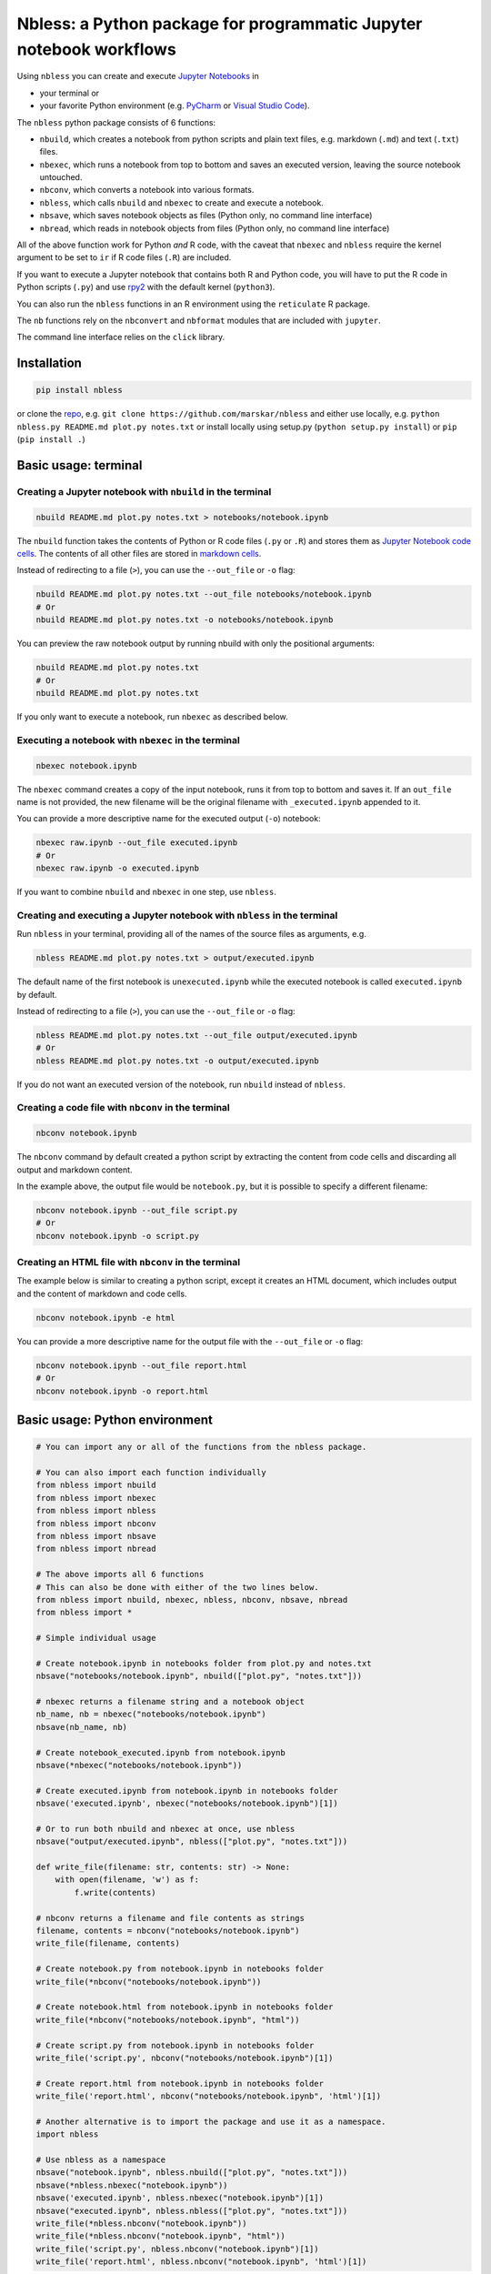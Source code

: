 Nbless: a Python package for programmatic Jupyter notebook workflows
====================================================================

Using ``nbless`` you can create and execute `Jupyter
Notebooks <http://jupyter-notebook.readthedocs.io/en/latest/examples/Notebook/What%20is%20the%20Jupyter%20Notebook.html>`__
in

- your terminal or
- your favorite Python environment (e.g. `PyCharm <https://www.jetbrains.com/pycharm/>`__ or `Visual Studio Code <https://code.visualstudio.com/docs/python/python-tutorial>`__).

The ``nbless`` python package consists of 6 functions:

- ``nbuild``, which creates a notebook from python scripts and plain text files, e.g. markdown (``.md``) and text (``.txt``) files.
- ``nbexec``, which runs a notebook from top to bottom and saves an executed version, leaving the source notebook untouched.
- ``nbconv``, which converts a notebook into various formats.
- ``nbless``, which calls ``nbuild`` and ``nbexec`` to create and execute a notebook.
- ``nbsave``, which saves notebook objects as files (Python only, no command line interface)
- ``nbread``, which reads in notebook objects from files (Python only, no command line interface)

All of the above function work for Python *and* R code, with the caveat
that ``nbexec`` and ``nbless`` require the kernel argument to be set to
``ir`` if R code files (``.R``) are included.

If you want to execute a Jupyter notebook that contains both R and
Python code, you will have to put the R code in Python scripts (``.py``)
and use `rpy2 <https://rpy2.readthedocs.io/>`__ with the default kernel
(``python3``).

You can also run the ``nbless`` functions in an R environment using the
``reticulate`` R package.

The ``nb`` functions rely on the ``nbconvert`` and ``nbformat`` modules
that are included with ``jupyter``.

The command line interface relies on the ``click`` library.

Installation
------------

.. code:: sh

    pip install nbless

or clone the `repo <https://github.com/marskar/nbless>`__, e.g.
``git clone https://github.com/marskar/nbless`` and either use locally,
e.g. ``python nbless.py README.md plot.py notes.txt`` or install locally
using setup.py (``python setup.py install``) or ``pip``
(``pip install .``)

Basic usage: terminal
---------------------

Creating a Jupyter notebook with ``nbuild`` in the terminal
~~~~~~~~~~~~~~~~~~~~~~~~~~~~~~~~~~~~~~~~~~~~~~~~~~~~~~~~~~~

.. code:: sh

    nbuild README.md plot.py notes.txt > notebooks/notebook.ipynb

The ``nbuild`` function takes the contents of Python or R code files
(``.py`` or ``.R``) and stores them as `Jupyter Notebook code
cells <https://jupyter-notebook.readthedocs.io/en/stable/examples/Notebook/Running%20Code.html>`__.
The contents of all other files are stored in `markdown
cells <https://jupyter-notebook.readthedocs.io/en/stable/examples/Notebook/Working%20With%20Markdown%20Cells.html>`__.

Instead of redirecting to a file (``>``), you can use the ``--out_file``
or ``-o`` flag:

.. code:: sh

    nbuild README.md plot.py notes.txt --out_file notebooks/notebook.ipynb
    # Or
    nbuild README.md plot.py notes.txt -o notebooks/notebook.ipynb

You can preview the raw notebook output by running nbuild with only the positional arguments:

.. code:: sh

    nbuild README.md plot.py notes.txt
    # Or
    nbuild README.md plot.py notes.txt

If you only want to execute a notebook, run ``nbexec`` as described below.

Executing a notebook with ``nbexec`` in the terminal
~~~~~~~~~~~~~~~~~~~~~~~~~~~~~~~~~~~~~~~~~~~~~~~~~~~~

.. code:: sh

    nbexec notebook.ipynb

The ``nbexec`` command creates a copy of the input notebook, runs it
from top to bottom and saves it. If an ``out_file`` name is not
provided, the new filename will be the original filename with
``_executed.ipynb`` appended to it.

You can provide a more descriptive name for the executed output (``-o``)
notebook:

.. code:: sh

    nbexec raw.ipynb --out_file executed.ipynb
    # Or
    nbexec raw.ipynb -o executed.ipynb

If you want to combine ``nbuild`` and ``nbexec`` in one step, use
``nbless``.

Creating and executing a Jupyter notebook with ``nbless`` in the terminal
~~~~~~~~~~~~~~~~~~~~~~~~~~~~~~~~~~~~~~~~~~~~~~~~~~~~~~~~~~~~~~~~~~~~~~~~~

Run ``nbless`` in your terminal, providing all of the names of the
source files as arguments, e.g.

.. code:: sh

    nbless README.md plot.py notes.txt > output/executed.ipynb

The default name of the first notebook is ``unexecuted.ipynb`` while the
executed notebook is called ``executed.ipynb`` by default.

Instead of redirecting to a file (``>``), you can use the ``--out_file``
or ``-o`` flag:

.. code:: sh

    nbless README.md plot.py notes.txt --out_file output/executed.ipynb
    # Or
    nbless README.md plot.py notes.txt -o output/executed.ipynb

If you do not want an executed version of the notebook, run ``nbuild``
instead of ``nbless``.

Creating a code file with ``nbconv`` in the terminal
~~~~~~~~~~~~~~~~~~~~~~~~~~~~~~~~~~~~~~~~~~~~~~~~~~~~

.. code:: sh

    nbconv notebook.ipynb

The ``nbconv`` command by default created a python script by extracting
the content from code cells and discarding all output and markdown
content.

In the example above, the output file would be ``notebook.py``, but it
is possible to specify a different filename:

.. code:: sh

    nbconv notebook.ipynb --out_file script.py
    # Or
    nbconv notebook.ipynb -o script.py

Creating an HTML file with ``nbconv`` in the terminal
~~~~~~~~~~~~~~~~~~~~~~~~~~~~~~~~~~~~~~~~~~~~~~~~~~~~~

The example below is similar to creating a python script, except it
creates an HTML document, which includes output and the content of
markdown and code cells.

.. code:: sh

    nbconv notebook.ipynb -e html

You can provide a more descriptive name for the output file with the
``--out_file`` or ``-o`` flag:

.. code:: sh

    nbconv notebook.ipynb --out_file report.html
    # Or
    nbconv notebook.ipynb -o report.html

Basic usage: Python environment
-------------------------------

.. code:: python

    # You can import any or all of the functions from the nbless package.

    # You can also import each function individually
    from nbless import nbuild
    from nbless import nbexec
    from nbless import nbless
    from nbless import nbconv
    from nbless import nbsave
    from nbless import nbread

    # The above imports all 6 functions
    # This can also be done with either of the two lines below.
    from nbless import nbuild, nbexec, nbless, nbconv, nbsave, nbread
    from nbless import *

    # Simple individual usage

    # Create notebook.ipynb in notebooks folder from plot.py and notes.txt
    nbsave("notebooks/notebook.ipynb", nbuild(["plot.py", "notes.txt"]))

    # nbexec returns a filename string and a notebook object
    nb_name, nb = nbexec("notebooks/notebook.ipynb")
    nbsave(nb_name, nb)

    # Create notebook_executed.ipynb from notebook.ipynb
    nbsave(*nbexec("notebooks/notebook.ipynb"))

    # Create executed.ipynb from notebook.ipynb in notebooks folder
    nbsave('executed.ipynb', nbexec("notebooks/notebook.ipynb")[1])

    # Or to run both nbuild and nbexec at once, use nbless
    nbsave("output/executed.ipynb", nbless(["plot.py", "notes.txt"]))

    def write_file(filename: str, contents: str) -> None:
        with open(filename, 'w') as f:
            f.write(contents)

    # nbconv returns a filename and file contents as strings
    filename, contents = nbconv("notebooks/notebook.ipynb")
    write_file(filename, contents)

    # Create notebook.py from notebook.ipynb in notebooks folder
    write_file(*nbconv("notebooks/notebook.ipynb"))

    # Create notebook.html from notebook.ipynb in notebooks folder
    write_file(*nbconv("notebooks/notebook.ipynb", "html"))

    # Create script.py from notebook.ipynb in notebooks folder
    write_file('script.py', nbconv("notebooks/notebook.ipynb")[1])

    # Create report.html from notebook.ipynb in notebooks folder
    write_file('report.html', nbconv("notebooks/notebook.ipynb", 'html')[1])

    # Another alternative is to import the package and use it as a namespace.
    import nbless

    # Use nbless as a namespace
    nbsave("notebook.ipynb", nbless.nbuild(["plot.py", "notes.txt"]))
    nbsave(*nbless.nbexec("notebook.ipynb"))
    nbsave('executed.ipynb', nbless.nbexec("notebook.ipynb")[1])
    nbsave("executed.ipynb", nbless.nbless(["plot.py", "notes.txt"]))
    write_file(*nbless.nbconv("notebook.ipynb"))
    write_file(*nbless.nbconv("notebook.ipynb", "html"))
    write_file('script.py', nbless.nbconv("notebook.ipynb")[1])
    write_file('report.html', nbless.nbconv("notebook.ipynb", 'html')[1])

Missing a dependency?
~~~~~~~~~~~~~~~~~~~~~

If you installed via ``pip`` or ``setup.py``, you should have both of
the dependencies (``click`` and ``jupyter``) already. If not, try pip
installing them separately.

.. code:: sh

    pip install jupyter click

Or if you have `Anaconda <https://www.anaconda.com/download/>`__ or
`Miniconda <https://conda.io/miniconda.html>`__ installed, you can run

.. code:: sh

    conda install -yc conda-forge jupyter click

Too many file names to type out?
--------------------------------

You can use the ``ls`` command to assign all of the relevant names in
the current directory to a variable and pass this variable as an
argument to ``nbconvert.py``.

To preserve the order and differentiate files that should be
incorporated into the notebook, I recommend left padding your file names
with zeros (e.g. 01\_intro.md, 02\_figure1.py).

Consider the example below:

.. code:: sh

    touch {01..09}.py
    name_list=`ls 0*.py`
    python nbuild.py `echo $name_list`

In a python environment, I recommend ``os.listdir`` to obtain a list of
all files:

.. code:: python

    from os import listdir
    from os.path import isfile, join
    onlyfiles = [f for f in listdir(mypath) if isfile(join(mypath, f))]
